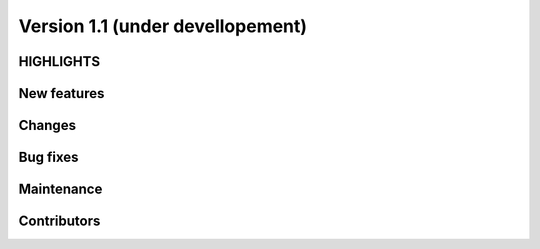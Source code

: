 =================================
Version 1.1 (under devellopement)
=================================

HIGHLIGHTS
----------


New features
------------


Changes
-------


Bug fixes
---------


Maintenance
-----------

Contributors
------------
